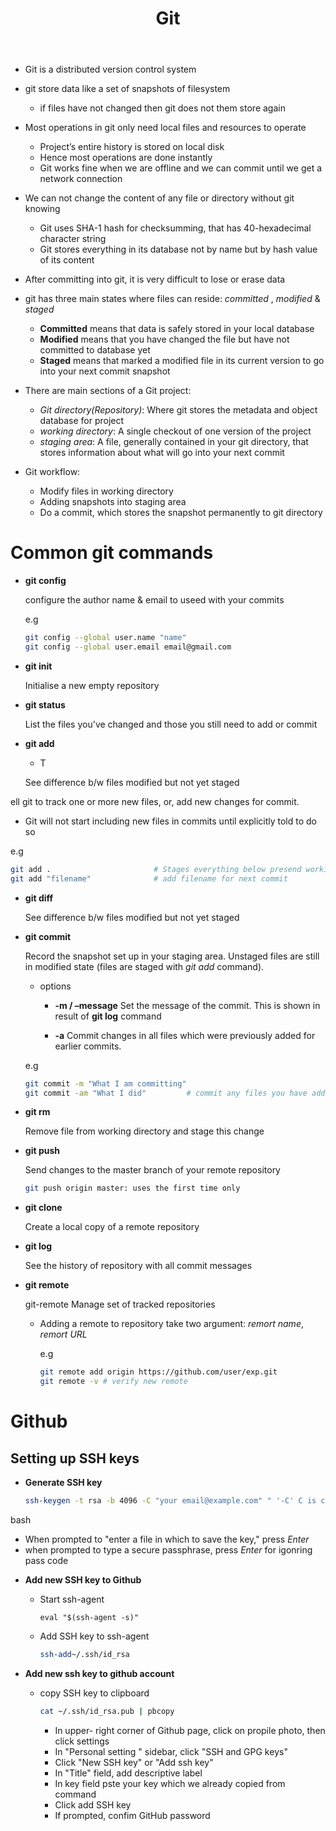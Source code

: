 #+title:Git

- Git is a distributed version control system

- git store data like a set of snapshots of filesystem
  + if files have not changed then git does not them store again 

- Most operations in git only need local files and resources to operate 
  + Project’s entire history is stored on local disk
  + Hence most operations are done instantly 
  + Git works fine when we are offline and we can commit until we get a network connection

- We can not change the content of any file or directory without git knowing
  + Git uses SHA-1 hash for checksumming, that has 40-hexadecimal character string
  + Git stores everything in its database not by name but by hash value of its content

- After committing into git, it is very difficult to lose or erase data

- git has three main states where files can reside: /committed/ , /modified/ & /staged/
  - *Committed* means that data is safely stored in your local database 
  - *Modified* means that you have changed the file but have not committed to database yet 
  - *Staged* means that marked a modified file in its current version to go into your next commit snapshot

- There are main sections of a Git project:
   - /Git directory(Repository)/: Where git stores the metadata and object database for project
   - /working directory/: A single checkout of one version of the project
   - /staging area/: A file, generally contained in your git directory, that stores information about what will go into your next commit
      
- Git workflow:
  - Modify files in working directory
  - Adding snapshots into staging area
  - Do a commit, which stores the snapshot permanently to git directory

* Common git commands


 - *git config*

   configure the author name & email to useed with your commits
   
   e.g 
   #+begin_SRC bash
   git config --global user.name "name"
   git config --global user.email email@gmail.com
   #+END_SRC

 - *git init*

   Initialise a new empty repository
   
 - *git status*

   List the files you've changed and those you still need to add or commit

 - *git add*

   - T

   See difference b/w files modified but not yet staged
ell git to track one or more new files, or, add new changes for commit.
   - Git will not start including new files in commits until explicitly told to do so
   
   e.g
   #+BEGIN_SRC bash
     git add .                       # Stages everything below presend working directory
     git add "filename"              # add filename for next commit
   #+END_SRC

 - *git diff*

   See difference b/w files modified but not yet staged

 - *git commit*

   Record the snapshot set up in your staging area.
   Unstaged files are still in modified state (files are staged with /git add/ command).

   - options
     - *-m / --message*
       Set the message of the commit. This is shown in result of *git log* command

     - *-a*
       Commit changes in all files which were previously added for earlier commits.

   e.g
   #+BEGIN_SRC bash
     git commit -m "What I am committing"
     git commit -am "What I did"         # commit any files you have added with git add, commit any files chages since then
   #+END_SRC

 - *git rm*
 
   Remove file from working directory and stage this change

 - *git push*

   Send changes to the master branch of your remote repository
   
   #+BEGIN_SRC bash
   git push origin master: uses the first time only
   #+END_SRC

 - *git clone*
   
   Create a local copy of a remote repository

 - *git log*

   See the history of repository with all commit messages
   
 - *git remote*

   git-remote Manage set of tracked repositories

   - Adding a remote to repository take two argument: /remort name/, /remort URL/

     e.g
     #+BEGIN_SRC bash
     git remote add origin https://github.com/user/exp.git
     git remote -v # verify new remote
     #+END_SRC

* Github 
 
** Setting up SSH keys 
  
   - *Generate SSH key*
     
     #+BEGIN_SRC bash
     ssh-keygen -t rsa -b 4096 -C "your email@example.com" " '-C' C is captil
     #+END_SRC bash

     - When prompted to "enter a file in which to save the key," press /Enter/
     - when prompted to type a secure passphrase, press /Enter/ for igonring pass code

   - *Add new SSH key to Github*
     - Start ssh-agent 
        #+BEGIN_SRC besh
         eval "$(ssh-agent -s)"
        #+END_SRC
     
     - Add SSH key to ssh-agent 
       #+BEGIN_SRC bash
        ssh-add~/.ssh/id_rsa
       #+END_SRC

   - *Add new ssh key to github account*
    
     * copy SSH key to clipboard
      #+BEGIN_SRC bash
      cat ~/.ssh/id_rsa.pub | pbcopy
      #+END_SRC
     
       - In upper- right corner of Github page, click on propile photo, then click settings
       - In "Personal setting  " sidebar, click "SSH and GPG keys"
       - Click "New SSH key" or "Add ssh key"
       - In "Title" field, add descriptive label
       - In key field pste your key which we already copied from command
       - Click add SSH key
       - If prompted, confim GitHub password
